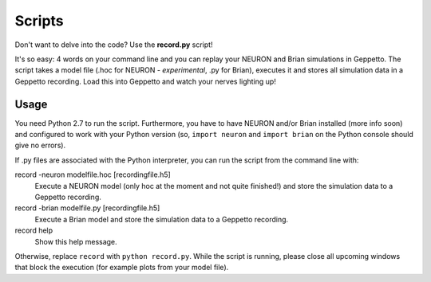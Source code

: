 Scripts
=======

Don't want to delve into the code? Use the **record.py** script!

It's so easy: 4 words on your command line and you can replay your NEURON and Brian simulations in Geppetto.
The script takes a model file (.hoc for NEURON - *experimental*, .py for Brian), executes it and stores all simulation data in a
Geppetto recording. Load this into Geppetto and watch your nerves lighting up!

Usage
-----

You need Python 2.7 to run the script. Furthermore, you have to have NEURON and/or Brian installed (more info soon) and
configured to work with your Python version (so, ``import neuron`` and ``import brian`` on the Python console should give
no errors).

If .py files are associated with the Python interpreter, you can run the script from the command line with::

record -neuron modelfile.hoc [recordingfile.h5]
    Execute a NEURON model (only hoc at the moment and not quite finished!) and store the simulation data to a Geppetto recording.
record -brian modelfile.py [recordingfile.h5]
    Execute a Brian model and store the simulation data to a Geppetto recording.
record help
    Show this help message.

Otherwise, replace ``record`` with ``python record.py``.
While the script is running, please close all upcoming windows that block the execution (for example plots from your model file).
